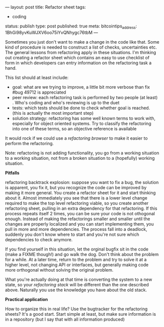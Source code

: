 ---
layout: post
title: Refactor sheet
tags:
- coding
status: publish
type: post
published: true
meta:
  bitcointips_address: 1BhGi98yvKuWJXV6oo75iYvQNhygc76tbM
---
#+BEGIN_HTML
<p>Sometimes you just don't want to make a change in the code like
that. Some kind of procedure is needed to construct a list of checks,
uncertainties etc. The general lessons from refactoring apply in these
situations. I'm thinking out creating a refactor sheet which contains
an easy to use checklist of form in which developers can entry
information on the refactoring task a hand.
</p>
<p>This list should at least include:
</p>
<ul>
  <li>goal: what are we trying to improve, a little bit more verbose
than fix #bug 49712 is appreciated
</li>

  <li>peer review: each refactoring task is performed by two people
(at least) . Who's coding and who's reviewing is up to the duet
</li>

  <li>tests: which tests should be done to check whether goal is
reached. (this is actually the most important step)
</li>

  <li>solution strategy: refactoring has some well known terms to work
with, especially for object oriented systems. Try to classify the
refactoring into one of these terms, so an objective reference is
available
</li>
</ul>
<p>It would rock if we could use a
<em>refactoring browser
</em> to make it easier to perform the refactoring.
</p>
<p>Note: refactoring is not adding functionality, you go from a
working situation to a working situation, not from a broken situation
to a (hopefully) working situation.
</p>
<p>
<strong>Pitfalls
</strong>
</p>
<p>refactoring backtrack explosion: suppose you want to fix a bug, the
solution is apparent, you fix it, but you recognize the code can be
improved by making it more general. You create a refactor sheet for it
and start thinking about it. Almost immediately you see that there is
a lower level change required to make the top level refactoring
viable, so you create another refactoring sheet, pulling in an extra
dependency for that refactoring. If this process repeats itself 2
times, you can be sure your code is not othogonal enough. Instead of
making the refactorings smaller and smaller until the changes are
properly localized and you can start implementing them, you pull in
more and more dependencies. The process fall into a deadlock, suddenly
you don't know where to start and you're not sure which dependencies
to check anymore.
</p>
<p>If you find yourself in this situation, let the orginal bugfix sit
in the code (make a FIXME though!) and go walk the dog. Don't think
about the problem for a while. At a later time, return to the problem
and try to solve it at a higher level, not changing API or interfaces,
but generally making code more orthogonal without solving the original
problem.
</p>
<p>What you're actually doing at that time is converting the system to
a new state, so your
<em>refactoring stack
</em> will be different than the one described above. Naturally you
use the knowledge you have about the old stack.
</p>
<p>
<strong>Practical application
</strong>
</p>
<p>How to organize this in real life? Use the bugtracker for the
refactoring sheets? It's a good start. Start simple at least, but make
sure information is in a repository (but I say that with all
information produced)
</p>
#+END_HTML
